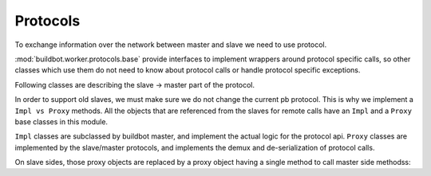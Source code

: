 Protocols
=========

To exchange information over the network between master and slave we need to use
protocol.

:mod:`buildbot.worker.protocols.base` provide interfaces to implement
wrappers around protocol specific calls, so other classes which use them do not need
to know about protocol calls or handle protocol specific exceptions.

.. py:module:: buildbot.worker.protocols.base


.. py:class:: Listener(master)

    :param master: :py:class:`buildbot.master.BuildMaster` instance

    Responsible for spawning Connection instances and updating registrations.
    Protocol-specific subclasses are instantiated with protocol-specific
    parameters by the buildmaster during startup.

.. py:class:: Connection(master, buildslave)

    Represents connection to single slave

    .. py:attribute:: proxies

        Dictionary containing mapping between ``Impl`` classes and ``Proxy`` class for this protocol
        This may be overridden by subclass to declare its proxy implementations

    .. py:method:: createArgsProxies(args)

        :returns: shallow copy of args dictionary with proxies instead of impls

        Helper method that will use :attr:`proxies`, and replace ``Impl`` objects by specific ``Proxy`` counterpart.

    .. py:method:: notifyOnDisconnect(cb)

        :param cb: callback
        :returns: :py:class:`buildbot.util.subscriptions.Subscription`

        Register a callback to be called if slave gets disconnected

    .. py:method:: loseConnection()

        Close connection

    .. py:method:: remotePrint(message)

        :param message: message for slave
        :type message: string
        :returns: Deferred

        Print message to slave log file

    .. py:method:: remoteGetWorkerInfo()

        :returns: Deferred

        Get slave information, commands and version, put them in dictonary
        then return back

    .. py:method:: remoteSetBuilderList(builders)

        :param builders: list with wanted builders
        :type builders: List
        :returns: Deferred containing PB references XXX

        Take list with wanted builders and send them to slave, return list with
        created builders

    .. py:method:: remoteStartCommand(remoteCommand, builderName, commandId, commandName, args)

        :param remoteCommand: :py:class:`~buildbot.worker.protocols.base.RemoteCommandImpl` instance
        :param builderName: self explanatory
        :type builderName: string
        :param commandId: command number
        :type commandId: string
        :param commandName: command which will be executed on slave
        :type commandName: string
        :param args: arguments for that command
        :type args: List
        :returns: Deferred

        Start command on slave

    .. py:method:: remoteShutdown()

        :returns: Deferred

        Shutdown the slave, causing its process to halt permanently.

    .. py:method:: remoteStartBuild(builderName)

        :param builderName name of the builder for which the build is starting
        :returns: Deferred

        Just starts build

    .. py:method:: remoteInterruptCommand(builderName, commandId, why)

        :param builderName: self explanatory
        :type builderName: string
        :param commandId: command number
        :type commandId: string
        :param why: reason to interrupt
        :type why: string
        :returns: Deferred

        Interrupt the command executed on builderName with given commandId on slave, print reason "why" to
        slave logs

Following classes are describing the slave -> master part of the protocol.

In order to support old slaves, we must make sure we do not change the current pb protocol.
This is why we implement a ``Impl vs Proxy`` methods.
All the objects that are referenced from the slaves for remote calls have an ``Impl`` and a ``Proxy`` base classes in this module.

``Impl`` classes are subclassed by buildbot master, and implement the actual logic for the protocol api.
``Proxy`` classes are implemented by the slave/master protocols, and implements the demux and de-serialization of protocol calls.

On slave sides, those proxy objects are replaced by a proxy object having a single method to call master side methodss:

.. py:class:: SlaveProxyObject()

    .. py:method:: callRemote(message, *args, **kw)

        calls the method ``"remote_" + message`` on master side

.. py:class:: RemoteCommandImpl()

    Represents a RemoteCommand status controller

    .. py:method:: remote_update(updates)

        :param updates: dictionary of updates

        Called when the slaves has updates to the current remote command

        possible keys for updates are:

        * ``stdout``: Some logs where captured in remote command's stdout. value: ``<data> as string``

        * ``stderr``: Some logs where captured in remote command's stderr. value: ``<data> as string``

        * ``header``: remote command's header text. value: ``<data> as  string``

        * ``log``: one of the watched logs has received some text. value: ``(<logname> as string, <data> as string)``

        * ``rc``: Remote command exited with a return code. value: ``<rc> as integer``

        * ``elapsed``: Remote command has taken <elapsed> time. value: ``<elapsed seconds> as float``

        * ``stat``: sent by the ``stat`` command with the result of the os.stat, converted to a tuple. value: ``<stat> as tuple``

        * ``files``: sent by the ``glob`` command with the result of the glob.glob. value: ``<files> as list of string``

        * ``got_revision``: sent by the source commands with the revision checked out. value: ``<revision> as string``

        * ``repo_downloaded``: sent by the ``repo`` command with the list of patches downloaded by repo. value: ``<downloads> as list of string``


    .. :py:method:: remote_complete(failure=None)

        :param failure: copy of the failure if any

            Called by the slave when the command is complete.


.. py:class:: FileWriterImpl()

    Class used to implement data transfer between slave and master

    .. :py:method:: remote_write(data)

        :param data: data to write

        data needs to be written on master side

    .. :py:method:: remote_utime(accessed_modified)

        :param accessed_modified: modification times

        called with value of the modification time to update on master side

    .. :py:method:: remote_unpack()

        Called when master should start to unpack the tarball sent via command ``uploadDirectory``

    .. :py:method:: remote_close()

        Called when master should close the file


.. py:class:: FileReaderImpl(object)

    .. py:method:: remote_read(maxLength)

        :param maxLength: maximum length of the data to send
        :returns: data read

        called when slave needs more data

    .. py:method:: remote_close()

        Called when master should close the file
